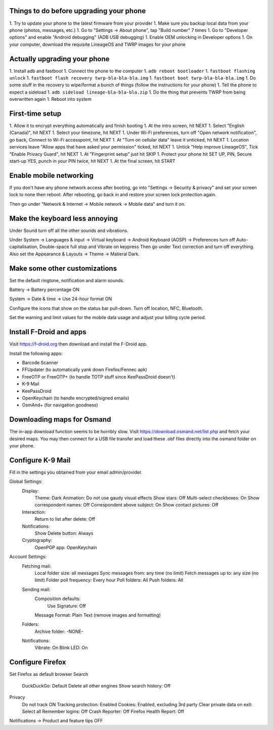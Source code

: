 Things to do before upgrading your phone
----------------------------------------

1.  Try to update your phone to the latest firmware from your provider
1.  Make sure you backup local data from your phone (photos, messages, etc.)
1.  Go to "Settings -> About phone", tap "Build number" 7 times
1.  Go to "Developer options" and enable "Android debugging" (ADB USB debugging)
1.  Enable OEM unlocking in Developer options
1.  On your computer, download the requisite LineageOS and TWRP images for your phone


Actually upgrading your phone
-----------------------------

1.  Install adb and fastboot
1.  Connect the phone to the computer
1.  ``adb reboot bootloader``
1.  ``fastboot flashing unlock``
1.  ``fastboot flash recovery twrp-bla-bla-bla.img``
1.  ``fastboot boot twrp-bla-bla-bla.img``
1.  Do some stuff in the recovery to wipe/format a bunch of things (follow the instructions for your phone)
1.  Tell the phone to expect a sideload
1.  ``adb sideload lineage-bla-bla-bla.zip``
1.  Do the thing that prevents TWRP from being overwritten again
1.  Reboot into system


First-time setup
----------------

1.  Allow it to encrypt everything automatically and finish booting
1.  At the intro screen, hit NEXT
1.  Select "English (Canada)", hit NEXT
1.  Select your timezone, hit NEXT
1.  Under Wi-Fi preferences, turn off "Open network notification", go back, Connect to Wi-Fi accesspoint, hit NEXT
1.  At "Turn on cellular data" leave it unticked, hit NEXT
1.  Location services leave "Allow apps that have asked your permission" ticked, hit NEXT
1.  Untick "Help improve LineageOS", Tick "Enable Privacy Guard", hit NEXT
1.  At "Fingerprint setup" just hit SKIP
1.  Protect your phone hit SET UP, PIN, Secure start-up YES, punch in your PIN twice, hit NEXT
1.  At the final screen, hit START


Enable mobile networking
------------------------

If you don't have any phone network access after booting, go into "Settings ->
Security & privacy" and set your screen lock to none then reboot.  After
rebooting, go back in and restore your screen lock protection again.

Then go under "Network & Internet -> Mobile network -> Mobile data" and turn it
on.


Make the keyboard less annoying
-------------------------------

Under Sound turn off all the other sounds and vibrations.

Under System -> Languages & input -> Virtual keyboard -> Android Keyboard
(AOSP) -> Preferences turn off Auto-capitalisation, Double-space full stop and
Vibrate on keypress Then go under Text correction and turn off everything.
Also set the Appearance & Layouts -> Theme -> Matieral Dark.


Make some other customizations
------------------------------

Set the default ringtone, notification and alarm sounds.

Battery -> Battery percentage ON

System -> Date & time -> Use 24-hour format ON

Configure the icons that show on the status bar pull-down.  Turn off location,
NFC, Bluetooth.

Set the warning and limit values for the mobile data usage and adjust your
billing cycle period.


Install F-Droid and apps
------------------------

Visit https://f-droid.org then download and install the F-Droid app.

Install the following apps:

* Barcode Scanner
* FFUpdater (to automatically yank down Firefox/Fennec apk)
* FreeOTP or FreeOTP+ (to handle TOTP stuff since KeePassDroid doesn't)
* K-9 Mail
* KeePassDroid
* OpenKeychain (to handle encrypted/signed emails)
* OsmAnd+ (for navigation goodness)


Downloading maps for Osmand
---------------------------

The in-app download function seems to be horribly slow.  Visit
https://download.osmand.net/list.php and fetch your desired maps.  You may then
connect for a USB file transfer and load these .obf files directly into the
osmand folder on your phone.


Configure K-9 Mail
------------------

Fill in the settings you obtained from your email admin/provider.

Global Settings:
  Display:
    Theme:  Dark
    Animation:  Do not use gaudy visual effects
    Show stars:  Off
    Multi-select checkboxes:  On
    Show correspondent names:  Off
    Correspondent above subject:  On
    Show contact pictures:  Off
  Interaction:
    Return to list after delete:  Off
  Notifications:
    Show Delete button:  Always
  Cryptography:
    OpenPGP app:  OpenKeychain
Account Settings:
  Fetching mail:
    Local folder size:  all messages
    Sync messages from:  any time (no limit)
    Fetch messages up to:  any size (no limit)
    Folder poll frequency:  Every hour
    Poll folders:  All
    Push folders:  All
  Sending mail:
    Composition defaults:
      Use Signature:  Off
    Message Format:  Plain Text (remove images and formatting)
  Folders:
    Archive folder:  -NONE-
  Notifications:
    Vibrate:  On
    Blink LED:  On


Configure Firefox
-----------------

Set Firefox as default browser
Search
  DuckDuckGo:  Default
  Delete all other engines
  Show search history:  Off
Privacy
  Do not track ON
  Tracking protection:  Enabled
  Cookies:  Enabled, excluding 3rd party
  Clear private data on exit:  Select all
  Remember logins:  Off
  Crash Reporter:  Off
  Firefox Health Report:  Off
Notifications -> Product and feature tips OFF
